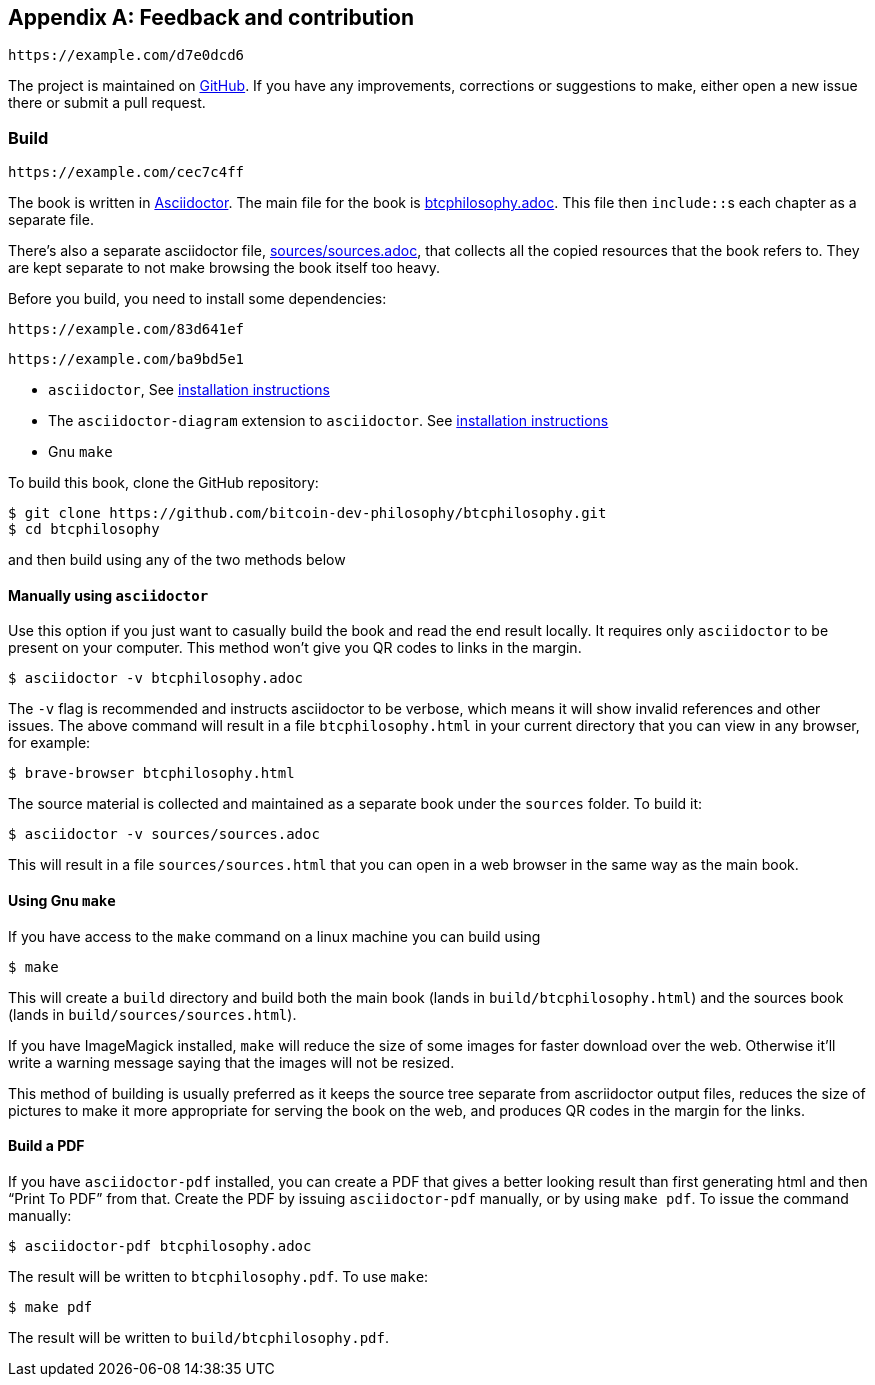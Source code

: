 [appendix]
== Feedback and contribution

[qrcode,role=qrcode]
----
https://example.com/d7e0dcd6
----

The project is maintained on
https://github.com/bitcoin-dev-philosophy/btcphilosophy[GitHub]. If you have
any improvements, corrections or suggestions to make, either open a
new issue there or submit a pull request.

=== Build

[qrcode,role=qrcode]
----
https://example.com/cec7c4ff
----

The book is written in https://asciidoctor.org/[Asciidoctor]. The main
file for the book is link:btcphilosophy.adoc[]. This file then
``include::``s each chapter as a separate file.

There's also a separate asciidoctor file, link:sources/sources.adoc[],
that collects all the copied resources that the book refers to. They
are kept separate to not make browsing the book itself too heavy.

Before you build, you need to install some dependencies:

[qrcode,role=qrcode]
----
https://example.com/83d641ef
----

[qrcode,role=qrcode]
----
https://example.com/ba9bd5e1
----

* `asciidoctor`, See
  https://docs.asciidoctor.org/asciidoctor/latest/install/[installation
  instructions]
* The `asciidoctor-diagram` extension to `asciidoctor`. See
  https://docs.asciidoctor.org/diagram-extension/latest/#installation[installation
  instructions]
* Gnu `make`

To build this book, clone the GitHub repository:

----
$ git clone https://github.com/bitcoin-dev-philosophy/btcphilosophy.git
$ cd btcphilosophy
----

and then build using any of the two methods below

==== Manually using `asciidoctor`

Use this option if you just want to casually build the book and read
the end result locally. It requires only `asciidoctor` to be present
on your computer. This method won't give you QR codes to links in the
margin.

----
$ asciidoctor -v btcphilosophy.adoc
----

The `-v` flag is recommended and instructs asciidoctor to be verbose,
which means it will show invalid references and other issues. The
above command will result in a file `btcphilosophy.html` in your
current directory that you can view in any browser, for example:

----
$ brave-browser btcphilosophy.html
----

The source material is collected and maintained as a separate book
under the `sources` folder. To build it:

----
$ asciidoctor -v sources/sources.adoc
----

This will result in a file `sources/sources.html` that you can open in
a web browser in the same way as the main book.

==== Using Gnu `make`

If you have access to the `make` command on a linux machine you can build using

----
$ make
----

This will create a `build` directory and build both the main book
(lands in `build/btcphilosophy.html`) and the sources book (lands in
`build/sources/sources.html`). 

If you have ImageMagick installed, `make` will reduce the size of some
images for faster download over the web. Otherwise it'll write a
warning message saying that the images will not be resized.

This method of building is usually preferred as it keeps the source
tree separate from ascriidoctor output files, reduces the
size of pictures to make it more appropriate for serving the book
on the web, and produces QR codes in the margin for the links.

==== Build a PDF

If you have `asciidoctor-pdf` installed, you can create a PDF that
gives a better looking result than first generating html and then
"`Print To PDF`" from that. Create the PDF by issuing
`asciidoctor-pdf` manually, or by using `make pdf`. To issue the
command manually:

----
$ asciidoctor-pdf btcphilosophy.adoc
----

The result will be written to `btcphilosophy.pdf`. To use `make`:

----
$ make pdf
----

The result will be written to `build/btcphilosophy.pdf`.

